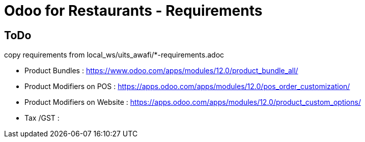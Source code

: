 = Odoo for Restaurants - Requirements

== ToDo
copy requirements from local_ws/uits_awafi/*-requirements.adoc


- Product Bundles : https://www.odoo.com/apps/modules/12.0/product_bundle_all/
- Product Modifiers on POS : https://apps.odoo.com/apps/modules/12.0/pos_order_customization/
- Product Modifiers on Website : https://apps.odoo.com/apps/modules/12.0/product_custom_options/

- Tax /GST :
